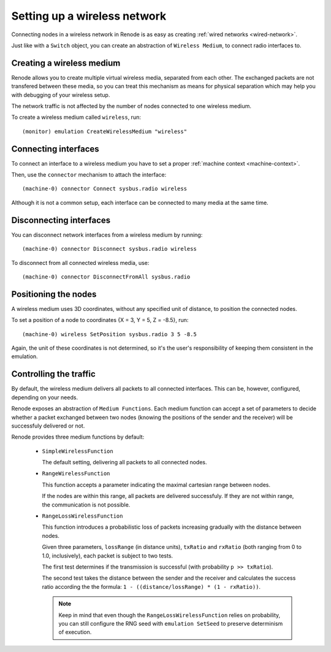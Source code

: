 .. _wireless-network:

Setting up a wireless network
=============================

Connecting nodes in a wireless network in Renode is as easy as creating :ref:`wired networks <wired-network>`.

Just like with a ``Switch`` object, you can create an abstraction of ``Wireless Medium``, to connect radio interfaces to.

Creating a wireless medium
--------------------------

Renode allows you to create multiple virtual wireless media, separated from each other.
The exchanged packets are not transfered between these media, so you can treat this mechanism as means for physical separation which may help you with debugging of your wireless setup.

The network traffic is not affected by the number of nodes connected to one wireless medium.

To create a wireless medium called ``wireless``, run::

    (monitor) emulation CreateWirelessMedium "wireless"

Connecting interfaces
---------------------

To connect an interface to a wireless medium you have to set a proper :ref:`machine context <machine-context>`.

Then, use the ``connector`` mechanism to attach the interface::

    (machine-0) connector Connect sysbus.radio wireless

Although it is not a common setup, each interface can be connected to many media at the same time.

Disconnecting interfaces
------------------------

You can disconnect network interfaces from a wireless medium by running::

    (machine-0) connector Disconnect sysbus.radio wireless

To disconnect from all connected wireless media, use::

    (machine-0) connector DisconnectFromAll sysbus.radio

Positioning the nodes
---------------------

A wireless medium uses 3D coordinates, without any specified unit of distance, to position the connected nodes.

To set a position of a node to coordinates {X = 3, Y = 5, Z = -8.5}, run::

    (machine-0) wireless SetPosition sysbus.radio 3 5 -8.5

Again, the unit of these coordinates is not determined, so it's the user's responsibility of keeping them consistent in the emulation.

Controlling the traffic
-----------------------

By default, the wireless medium delivers all packets to all connected interfaces.
This can be, however, configured, depending on your needs.

Renode exposes an abstraction of ``Medium Functions``.
Each medium function can accept a set of parameters to decide whether a packet exchanged between two nodes (knowing the positions of the sender and the receiver) will be successfuly delivered or not.

Renode provides three medium functions by default:

  * ``SimpleWirelessFunction``

    The default setting, delivering all packets to all connected nodes.

  * ``RangeWirelessFunction``

    This function accepts a parameter indicating the maximal cartesian range between nodes.

    If the nodes are within this range, all packets are delivered successfuly.
    If they are not within range, the communication is not possible.

  * ``RangeLossWirelessFunction``

    This function introduces a probabilistic loss of packets increasing gradually with the distance between nodes.

    Given three parameters, ``lossRange`` (in distance units), ``txRatio`` and ``rxRatio`` (both ranging from 0 to 1.0, inclusively), each packet is subject to two tests.

    The first test determines if the transmission is successful (with probability ``p >> txRatio``).

    The second test takes the distance between the sender and the receiver and calculates the success ratio according the the formula: ``1 - ((distance/lossRange) * (1 - rxRatio))``.

    .. note::
       Keep in mind that even though the ``RangeLossWirelessFunction`` relies on probability, you can still configure the RNG seed with ``emulation SetSeed`` to preserve determinism of execution.